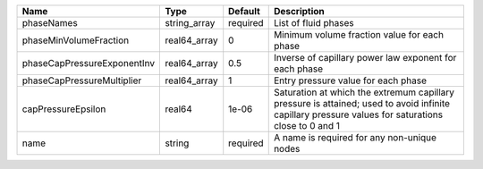 

=========================== ============ ======== ================================================================================================================================================== 
Name                        Type         Default  Description                                                                                                                                        
=========================== ============ ======== ================================================================================================================================================== 
phaseNames                  string_array required List of fluid phases                                                                                                                               
phaseMinVolumeFraction      real64_array 0        Minimum volume fraction value for each phase                                                                                                       
phaseCapPressureExponentInv real64_array 0.5      Inverse of capillary power law exponent for each phase                                                                                             
phaseCapPressureMultiplier  real64_array 1        Entry pressure value for each phase                                                                                                                
capPressureEpsilon          real64       1e-06    Saturation at which the extremum capillary pressure is attained; used to avoid infinite capillary pressure values for saturations close to 0 and 1 
name                        string       required A name is required for any non-unique nodes                                                                                                        
=========================== ============ ======== ================================================================================================================================================== 


